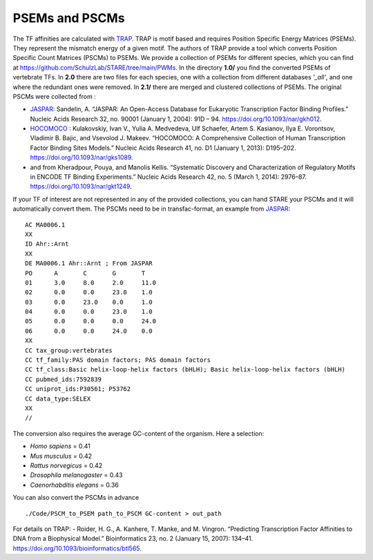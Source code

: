 ============
PSEMs and PSCMs
============

The TF affinities are calculated with `TRAP <https://doi.org/10.1093/bioinformatics/btl565>`_. TRAP is motif based and requires Position Specific Energy Matrices (PSEMs). They represent the mismatch energy of a given motif. The authors of TRAP provide a tool which converts Position Specific Count Matrices (PSCMs) to PSEMs. We provide a collection of PSEMs for different species, which you can find at https://github.com/SchulzLab/STARE/tree/main/PWMs. In the directory **1.0/** you find the converted PSEMs of vertebrate TFs. In **2.0** there are two files for each species, one with a collection from different databases *'_all'*, and one where the redundant ones were removed. In **2.1/** there are merged and clustered collections of PSEMs. The original PSCMs were collected from :

- `JASPAR <https://jaspar.genereg.net/>`_: Sandelin, A. “JASPAR: An Open-Access Database for Eukaryotic Transcription Factor Binding Profiles.” Nucleic Acids Research 32, no. 90001 (January 1, 2004): 91D – 94. https://doi.org/10.1093/nar/gkh012.

- `HOCOMOCO <https://hocomoco11.autosome.ru/>`_ : Kulakovskiy, Ivan V., Yulia A. Medvedeva, Ulf Schaefer, Artem S. Kasianov, Ilya E. Vorontsov, Vladimir B. Bajic, and Vsevolod J. Makeev. “HOCOMOCO: A Comprehensive Collection of Human Transcription Factor Binding Sites Models.” Nucleic Acids Research 41, no. D1 (January 1, 2013): D195–202. https://doi.org/10.1093/nar/gks1089.

- and from Kheradpour, Pouya, and Manolis Kellis. “Systematic Discovery and Characterization of Regulatory Motifs in ENCODE TF Binding Experiments.” Nucleic Acids Research 42, no. 5 (March 1, 2014): 2976–87. https://doi.org/10.1093/nar/gkt1249.

If your TF of interest are not represented in any of the provided collections, you can hand STARE your PSCMs and it will automatically convert them. The PSCMs need to be in transfac-format, an example from `JASPAR <https://jaspar.genereg.net/>`_::

	AC MA0006.1
	XX
	ID Ahr::Arnt
	XX
	DE MA0006.1 Ahr::Arnt ; From JASPAR
	PO	A	C	G	T
	01	3.0	8.0	2.0	11.0
	02	0.0	0.0	23.0	1.0
	03	0.0	23.0	0.0	1.0
	04	0.0	0.0	23.0	1.0
	05	0.0	0.0	0.0	24.0
	06	0.0	0.0	24.0	0.0
	XX
	CC tax_group:vertebrates
	CC tf_family:PAS domain factors; PAS domain factors
	CC tf_class:Basic helix-loop-helix factors (bHLH); Basic helix-loop-helix factors (bHLH)
	CC pubmed_ids:7592839
	CC uniprot_ids:P30561; P53762
	CC data_type:SELEX
	XX
	//

The conversion also requires the average GC-content of the organism. Here a selection:

- *Homo sapiens* = 0.41
- *Mus musculus* = 0.42
- *Rattus norvegicus* = 0.42
- *Drosophila melanogaster* = 0.43
- *Caenorhabditis elegans* = 0.36

You can also convert the PSCMs in advance ::

   ./Code/PSCM_to_PSEM path_to_PSCM GC-content > out_path


For details on TRAP:
- Roider, H. G., A. Kanhere, T. Manke, and M. Vingron. “Predicting Transcription Factor Affinities to DNA from a Biophysical Model.” Bioinformatics 23, no. 2 (January 15, 2007): 134–41. https://doi.org/10.1093/bioinformatics/btl565.


